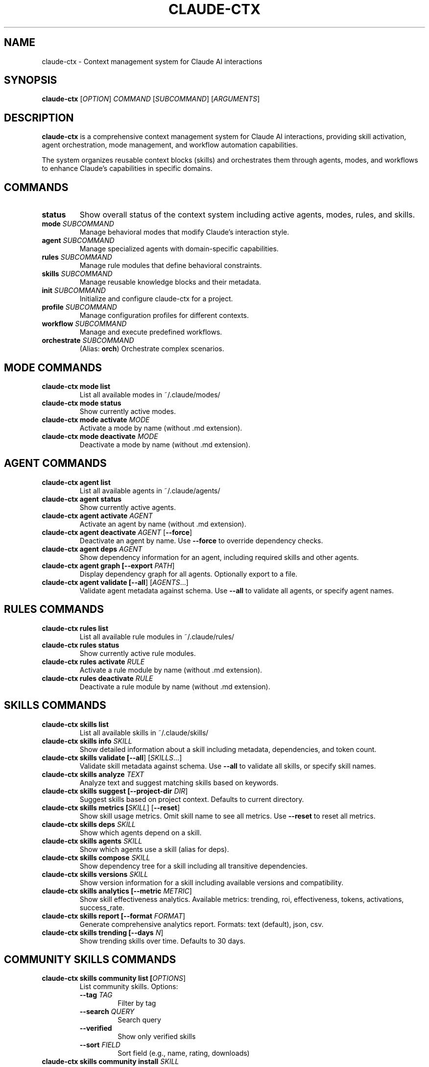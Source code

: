 .TH CLAUDE-CTX 1 "2025-10-17" "claude-ctx 1.0" "User Commands"
.SH NAME
claude-ctx \- Context management system for Claude AI interactions
.SH SYNOPSIS
.B claude-ctx
[\fIOPTION\fR]
.I COMMAND
[\fISUBCOMMAND\fR] [\fIARGUMENTS\fR]
.SH DESCRIPTION
.B claude-ctx
is a comprehensive context management system for Claude AI interactions, providing skill activation, agent orchestration, mode management, and workflow automation capabilities.

The system organizes reusable context blocks (skills) and orchestrates them through agents, modes, and workflows to enhance Claude's capabilities in specific domains.
.SH COMMANDS
.TP
.B status
Show overall status of the context system including active agents, modes, rules, and skills.
.TP
.B mode \fISUBCOMMAND\fR
Manage behavioral modes that modify Claude's interaction style.
.TP
.B agent \fISUBCOMMAND\fR
Manage specialized agents with domain-specific capabilities.
.TP
.B rules \fISUBCOMMAND\fR
Manage rule modules that define behavioral constraints.
.TP
.B skills \fISUBCOMMAND\fR
Manage reusable knowledge blocks and their metadata.
.TP
.B init \fISUBCOMMAND\fR
Initialize and configure claude-ctx for a project.
.TP
.B profile \fISUBCOMMAND\fR
Manage configuration profiles for different contexts.
.TP
.B workflow \fISUBCOMMAND\fR
Manage and execute predefined workflows.
.TP
.B orchestrate \fISUBCOMMAND\fR
(Alias: \fBorch\fR) Orchestrate complex scenarios.
.SH MODE COMMANDS
.TP
.B claude-ctx mode list
List all available modes in ~/.claude/modes/
.TP
.B claude-ctx mode status
Show currently active modes.
.TP
.B claude-ctx mode activate \fIMODE\fR
Activate a mode by name (without .md extension).
.TP
.B claude-ctx mode deactivate \fIMODE\fR
Deactivate a mode by name (without .md extension).
.SH AGENT COMMANDS
.TP
.B claude-ctx agent list
List all available agents in ~/.claude/agents/
.TP
.B claude-ctx agent status
Show currently active agents.
.TP
.B claude-ctx agent activate \fIAGENT\fR
Activate an agent by name (without .md extension).
.TP
.B claude-ctx agent deactivate \fIAGENT\fR [\fB--force\fR]
Deactivate an agent by name. Use \fB--force\fR to override dependency checks.
.TP
.B claude-ctx agent deps \fIAGENT\fR
Show dependency information for an agent, including required skills and other agents.
.TP
.B claude-ctx agent graph [\fB--export\fR \fIPATH\fR]
Display dependency graph for all agents. Optionally export to a file.
.TP
.B claude-ctx agent validate [\fB--all\fR] [\fIAGENTS\fR...]
Validate agent metadata against schema. Use \fB--all\fR to validate all agents, or specify agent names.
.SH RULES COMMANDS
.TP
.B claude-ctx rules list
List all available rule modules in ~/.claude/rules/
.TP
.B claude-ctx rules status
Show currently active rule modules.
.TP
.B claude-ctx rules activate \fIRULE\fR
Activate a rule module by name (without .md extension).
.TP
.B claude-ctx rules deactivate \fIRULE\fR
Deactivate a rule module by name (without .md extension).
.SH SKILLS COMMANDS
.TP
.B claude-ctx skills list
List all available skills in ~/.claude/skills/
.TP
.B claude-ctx skills info \fISKILL\fR
Show detailed information about a skill including metadata, dependencies, and token count.
.TP
.B claude-ctx skills validate [\fB--all\fR] [\fISKILLS\fR...]
Validate skill metadata against schema. Use \fB--all\fR to validate all skills, or specify skill names.
.TP
.B claude-ctx skills analyze \fITEXT\fR
Analyze text and suggest matching skills based on keywords.
.TP
.B claude-ctx skills suggest [\fB--project-dir\fR \fIDIR\fR]
Suggest skills based on project context. Defaults to current directory.
.TP
.B claude-ctx skills metrics [\fISKILL\fR] [\fB--reset\fR]
Show skill usage metrics. Omit skill name to see all metrics. Use \fB--reset\fR to reset all metrics.
.TP
.B claude-ctx skills deps \fISKILL\fR
Show which agents depend on a skill.
.TP
.B claude-ctx skills agents \fISKILL\fR
Show which agents use a skill (alias for deps).
.TP
.B claude-ctx skills compose \fISKILL\fR
Show dependency tree for a skill including all transitive dependencies.
.TP
.B claude-ctx skills versions \fISKILL\fR
Show version information for a skill including available versions and compatibility.
.TP
.B claude-ctx skills analytics [\fB--metric\fR \fIMETRIC\fR]
Show skill effectiveness analytics. Available metrics: trending, roi, effectiveness, tokens, activations, success_rate.
.TP
.B claude-ctx skills report [\fB--format\fR \fIFORMAT\fR]
Generate comprehensive analytics report. Formats: text (default), json, csv.
.TP
.B claude-ctx skills trending [\fB--days\fR \fIN\fR]
Show trending skills over time. Defaults to 30 days.
.SH COMMUNITY SKILLS COMMANDS
.TP
.B claude-ctx skills community list [\fIOPTIONS\fR]
List community skills. Options:
.RS
.TP
\fB--tag\fR \fITAG\fR
Filter by tag
.TP
\fB--search\fR \fIQUERY\fR
Search query
.TP
\fB--verified\fR
Show only verified skills
.TP
\fB--sort\fR \fIFIELD\fR
Sort field (e.g., name, rating, downloads)
.RE
.TP
.B claude-ctx skills community install \fISKILL\fR
Install a community skill from the registry.
.TP
.B claude-ctx skills community validate \fISKILL\fR
Validate a community skill against quality standards.
.TP
.B claude-ctx skills community rate \fISKILL\fR \fB--rating\fR \fIN\fR
Rate a community skill (1-5 stars).
.TP
.B claude-ctx skills community search \fIQUERY\fR [\fB--tags\fR \fITAGS\fR...]
Search community skills by query and optional tags.
.SH INIT COMMANDS
.TP
.B claude-ctx init [\fB--interactive\fR] [\fB--resume\fR]
Run initialization wizard. Use \fB--interactive\fR or \fB-i\fR for interactive mode. Use \fB--resume\fR to resume last session.
.TP
.B claude-ctx init detect [\fIPATH\fR]
Detect project context and refresh init cache. Defaults to current directory.
.TP
.B claude-ctx init minimal
Apply minimal defaults via the init system.
.TP
.B claude-ctx init profile [\fINAME\fR]
Capture profile selection for init.
.TP
.B claude-ctx init status [\fITARGET\fR] [\fB--json\fR]
Show stored init state for a project. Use \fB--json\fR for JSON output.
.TP
.B claude-ctx init reset [\fITARGET\fR]
Clear init state for a project. Defaults to current directory.
.TP
.B claude-ctx init resume [\fITARGET\fR]
Resume last init session. Defaults to current directory.
.TP
.B claude-ctx init wizard [\fITARGET\fR]
Run initialization wizard. Defaults to current directory.
.SH PROFILE COMMANDS
.TP
.B claude-ctx profile list
List available configuration profiles.
.TP
.B claude-ctx profile save \fINAME\fR
Save current configuration to a named profile.
.TP
.B claude-ctx profile minimal
Load minimal profile (essential agents only).
.TP
.B claude-ctx profile backend
Load backend development profile.
.SH WORKFLOW COMMANDS
.TP
.B claude-ctx workflow list
List available workflows.
.TP
.B claude-ctx workflow run \fIWORKFLOW\fR
Run a predefined workflow by name.
.TP
.B claude-ctx workflow status
Show current workflow progress.
.TP
.B claude-ctx workflow resume
Resume interrupted workflow.
.SH ORCHESTRATE COMMANDS
.TP
.B claude-ctx orchestrate list
List available scenarios.
.TP
.B claude-ctx orchestrate validate [\fB--all\fR] [\fISCENARIOS\fR...]
Validate scenario metadata. Use \fB--all\fR to validate all scenarios.
.TP
.B claude-ctx orchestrate status
Show scenario execution status.
.TP
.B claude-ctx orchestrate stop \fISCENARIO\fR
Stop a running scenario.
.TP
.B claude-ctx orchestrate run \fISCENARIO\fR [\fIOPTIONS\fR]
Run a scenario. Options:
.RS
.TP
\fB--auto\fR
Automatic mode
.TP
\fB--interactive\fR
Interactive mode
.TP
\fB--plan\fR
Plan mode (preview without execution)
.TP
\fB--preview\fR
Preview mode
.TP
\fB--validate\fR
Alias for --plan
.RE
.TP
.B claude-ctx orchestrate preview \fISCENARIO\fR
Preview a scenario without executing.
.SH EXIT STATUS
.TP
.B 0
Success
.TP
.B 1
General error (invalid arguments, file not found, validation failure)
.TP
.B Other
Command-specific error codes
.SH FILES
.TP
.B ~/.claude/
Main configuration directory containing all context files.
.TP
.B ~/.claude/agents/
Agent definitions directory.
.TP
.B ~/.claude/agents/active/
Symlinks to currently active agents.
.TP
.B ~/.claude/agents/disabled/
Disabled agents.
.TP
.B ~/.claude/modes/
Mode definitions directory.
.TP
.B ~/.claude/modes/active/
Symlinks to currently active modes.
.TP
.B ~/.claude/rules/
Rule module definitions.
.TP
.B ~/.claude/rules/active/
Symlinks to currently active rules.
.TP
.B ~/.claude/skills/
Skill definitions directory.
.TP
.B ~/.claude/skills/composition.yaml
Skill dependency map.
.TP
.B ~/.claude/skills/versions.yaml
Skill version registry.
.TP
.B ~/.claude/skills/community/
Community-contributed skills.
.TP
.B ~/.claude/skills/community/registry.yaml
Community skill registry.
.TP
.B ~/.claude/.metrics/skills/
Skill usage metrics and analytics data.
.TP
.B ~/.claude/.metrics/skills/stats.json
Aggregate skill metrics.
.TP
.B ~/.claude/.metrics/skills/activations.json
Detailed activation records.
.TP
.B ~/.claude/workflows/
Workflow definitions.
.TP
.B ~/.claude/scenarios/
Scenario orchestration definitions.
.TP
.B ~/.claude/profiles/
Saved configuration profiles.
.TP
.B ~/.claude/CLAUDE.md
Main configuration file loaded by Claude.
.SH ENVIRONMENT
.TP
.B CLAUDE_CTX_HOME
Override the default ~/.claude directory location.
.TP
.B CLAUDE_PLUGIN_ROOT
Alternative environment variable for overriding the default directory.
.SH EXAMPLES
.TP
.B Show overall status
.nf
claude-ctx status
.fi
.TP
.B Activate a mode
.nf
claude-ctx mode activate debug
.fi
.TP
.B List and activate an agent
.nf
claude-ctx agent list
claude-ctx agent activate python-expert
.fi
.TP
.B Show agent dependencies
.nf
claude-ctx agent deps python-expert
claude-ctx agent graph --export deps.txt
.fi
.TP
.B List skills and show info
.nf
claude-ctx skills list
claude-ctx skills info api-design-patterns
.fi
.TP
.B Show skill dependency tree
.nf
claude-ctx skills compose microservices-patterns
.fi
.TP
.B Check skill versions
.nf
claude-ctx skills versions api-design-patterns
.fi
.TP
.B View skill metrics
.nf
claude-ctx skills metrics
claude-ctx skills metrics api-design-patterns
.fi
.TP
.B Generate analytics report
.nf
claude-ctx skills analytics --metric trending
claude-ctx skills report --format json
claude-ctx skills trending --days 7
.fi
.TP
.B Search community skills
.nf
claude-ctx skills community list --verified
claude-ctx skills community search "react" --tags frontend typescript
.fi
.TP
.B Install and rate community skill
.nf
claude-ctx skills community install react-hooks-advanced
claude-ctx skills community rate react-hooks-advanced --rating 5
.fi
.TP
.B Validate configuration
.nf
claude-ctx agent validate --all
claude-ctx skills validate --all
claude-ctx orchestrate validate --all
.fi
.TP
.B Initialize project
.nf
claude-ctx init --interactive
claude-ctx init detect /path/to/project
claude-ctx init status --json
.fi
.TP
.B Manage profiles
.nf
claude-ctx profile list
claude-ctx profile save my-backend-setup
claude-ctx profile minimal
.fi
.TP
.B Run workflows and scenarios
.nf
claude-ctx workflow list
claude-ctx workflow run code-review
claude-ctx orchestrate run --plan complex-feature
.fi
.SH VERSIONING
Skills support semantic versioning (MAJOR.MINOR.PATCH) with multiple compatibility operators:
.TP
.B exact
skill@1.2.3 - Exact version match
.TP
.B caret (^)
skill@^1.2.0 - Compatible with 1.x (>=1.2.0 <2.0.0)
.TP
.B tilde (~)
skill@~1.2.0 - Patch updates only (>=1.2.0 <1.3.0)
.TP
.B minimum (>=)
skill@>=1.2.0 - Minimum version
.TP
.B latest
skill@latest - Latest available version
.SH ANALYTICS
The system tracks comprehensive metrics for skill usage:
.TP
.B Activation Count
Number of times a skill has been activated
.TP
.B Token Savings
Estimated tokens saved by using skills vs. inline context
.TP
.B Success Rate
Percentage of successful skill activations
.TP
.B Effectiveness Score
Composite score (0-100) based on success rate, token efficiency, usage frequency, and recency
.TP
.B ROI Analysis
Cost savings calculations at $0.003 per 1K tokens
.TP
.B Trending Analysis
Usage trends over configurable time windows
.TP
.B Correlation Matrix
Co-activation patterns between skills
.SH QUALITY STANDARDS
Community skills must meet validation requirements:
.TP
.B Frontmatter
Valid YAML metadata including name, version, description, tags, and author
.TP
.B Token Budget
Maximum 8,000 tokens for tier-1 (metadata only)
.TP
.B Format
Markdown format with proper sections (Overview, Usage, Examples)
.TP
.B Content Quality
Clear documentation, working examples, and proper attribution
.SH DEPENDENCY MANAGEMENT
.TP
.B Composition System
Skills can depend on other skills, creating dependency trees
.TP
.B Cycle Detection
The system validates and prevents circular dependencies
.TP
.B Transitive Resolution
Dependencies are resolved recursively
.TP
.B Dependency Visualization
ASCII tree visualization of skill dependencies
.TP
.B Agent Dependencies
Agents can depend on skills and other agents with validation
.SH BUGS
Report bugs at: https://github.com/NickCrew/claude-ctx-plugin/issues
.SH AUTHOR
Written by Nick Ferguson and contributors.
.SH COPYRIGHT
Copyright \(co 2025 Nick Ferguson. License: MIT
.SH SEE ALSO
.BR git (1),
.BR python (1)

Full documentation available at: https://github.com/NickCrew/claude-ctx-plugin

Configuration examples and tutorials: ~/.claude/docs/

